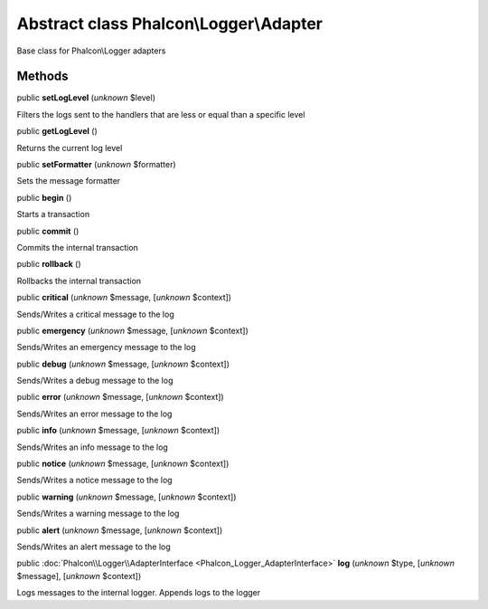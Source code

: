 Abstract class **Phalcon\\Logger\\Adapter**
===========================================

Base class for Phalcon\\Logger adapters


Methods
-------

public  **setLogLevel** (*unknown* $level)

Filters the logs sent to the handlers that are less or equal than a specific level



public  **getLogLevel** ()

Returns the current log level



public  **setFormatter** (*unknown* $formatter)

Sets the message formatter



public  **begin** ()

Starts a transaction



public  **commit** ()

Commits the internal transaction



public  **rollback** ()

Rollbacks the internal transaction



public  **critical** (*unknown* $message, [*unknown* $context])

Sends/Writes a critical message to the log



public  **emergency** (*unknown* $message, [*unknown* $context])

Sends/Writes an emergency message to the log



public  **debug** (*unknown* $message, [*unknown* $context])

Sends/Writes a debug message to the log



public  **error** (*unknown* $message, [*unknown* $context])

Sends/Writes an error message to the log



public  **info** (*unknown* $message, [*unknown* $context])

Sends/Writes an info message to the log



public  **notice** (*unknown* $message, [*unknown* $context])

Sends/Writes a notice message to the log



public  **warning** (*unknown* $message, [*unknown* $context])

Sends/Writes a warning message to the log



public  **alert** (*unknown* $message, [*unknown* $context])

Sends/Writes an alert message to the log



public :doc:`Phalcon\\Logger\\AdapterInterface <Phalcon_Logger_AdapterInterface>`  **log** (*unknown* $type, [*unknown* $message], [*unknown* $context])

Logs messages to the internal logger. Appends logs to the logger



